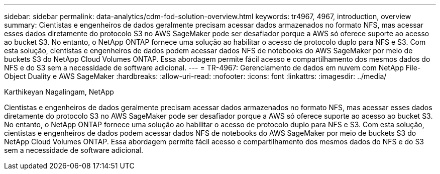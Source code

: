---
sidebar: sidebar 
permalink: data-analytics/cdm-fod-solution-overview.html 
keywords: tr4967, 4967, introduction, overview 
summary: Cientistas e engenheiros de dados geralmente precisam acessar dados armazenados no formato NFS, mas acessar esses dados diretamente do protocolo S3 no AWS SageMaker pode ser desafiador porque a AWS só oferece suporte ao acesso ao bucket S3.  No entanto, o NetApp ONTAP fornece uma solução ao habilitar o acesso de protocolo duplo para NFS e S3.  Com esta solução, cientistas e engenheiros de dados podem acessar dados NFS de notebooks do AWS SageMaker por meio de buckets S3 do NetApp Cloud Volumes ONTAP.  Essa abordagem permite fácil acesso e compartilhamento dos mesmos dados do NFS e do S3 sem a necessidade de software adicional. 
---
= TR-4967: Gerenciamento de dados em nuvem com NetApp File-Object Duality e AWS SageMaker
:hardbreaks:
:allow-uri-read: 
:nofooter: 
:icons: font
:linkattrs: 
:imagesdir: ../media/


Karthikeyan Nagalingam, NetApp

[role="lead"]
Cientistas e engenheiros de dados geralmente precisam acessar dados armazenados no formato NFS, mas acessar esses dados diretamente do protocolo S3 no AWS SageMaker pode ser desafiador porque a AWS só oferece suporte ao acesso ao bucket S3.  No entanto, o NetApp ONTAP fornece uma solução ao habilitar o acesso de protocolo duplo para NFS e S3.  Com esta solução, cientistas e engenheiros de dados podem acessar dados NFS de notebooks do AWS SageMaker por meio de buckets S3 do NetApp Cloud Volumes ONTAP.  Essa abordagem permite fácil acesso e compartilhamento dos mesmos dados do NFS e do S3 sem a necessidade de software adicional.
